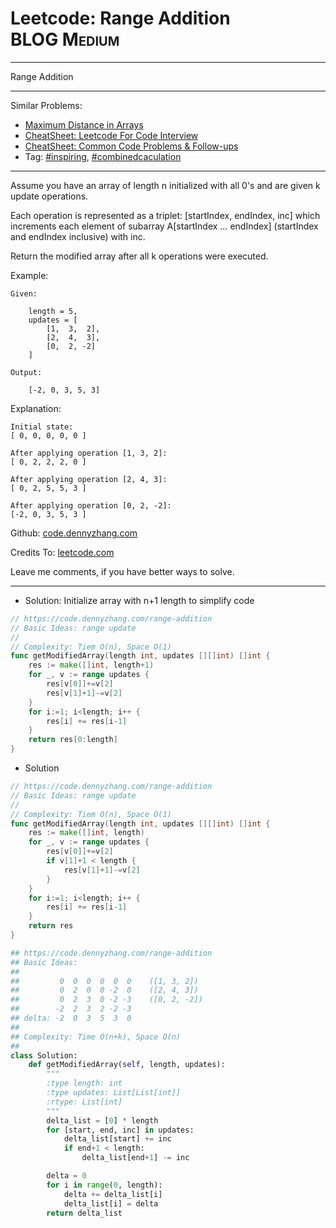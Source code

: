 * Leetcode: Range Addition                                              :BLOG:Medium:
#+STARTUP: showeverything
#+OPTIONS: toc:nil \n:t ^:nil creator:nil d:nil
:PROPERTIES:
:type:     inspiring, combinedcaculation
:END:
---------------------------------------------------------------------
Range Addition
---------------------------------------------------------------------
#+BEGIN_HTML
<a href="https://github.com/dennyzhang/code.dennyzhang.com/tree/master/problems/range-addition"><img align="right" width="200" height="183" src="https://www.dennyzhang.com/wp-content/uploads/denny/watermark/github.png" /></a>
#+END_HTML
Similar Problems:
- [[https://code.dennyzhang.com/maximum-distance-in-arrays][Maximum Distance in Arrays]]
- [[https://cheatsheet.dennyzhang.com/cheatsheet-leetcode-A4][CheatSheet: Leetcode For Code Interview]]
- [[https://cheatsheet.dennyzhang.com/cheatsheet-followup-A4][CheatSheet: Common Code Problems & Follow-ups]]
- Tag: [[https://code.dennyzhang.com/review-inspiring][#inspiring]], [[https://code.dennyzhang.com/tag/combinedcaculation][#combinedcaculation]]
---------------------------------------------------------------------
Assume you have an array of length n initialized with all 0's and are given k update operations.

Each operation is represented as a triplet: [startIndex, endIndex, inc] which increments each element of subarray A[startIndex ... endIndex] (startIndex and endIndex inclusive) with inc.

Return the modified array after all k operations were executed.

Example:
#+BEGIN_EXAMPLE
Given:

    length = 5,
    updates = [
        [1,  3,  2],
        [2,  4,  3],
        [0,  2, -2]
    ]

Output:

    [-2, 0, 3, 5, 3]
#+END_EXAMPLE

Explanation:
#+BEGIN_EXAMPLE
Initial state:
[ 0, 0, 0, 0, 0 ]

After applying operation [1, 3, 2]:
[ 0, 2, 2, 2, 0 ]

After applying operation [2, 4, 3]:
[ 0, 2, 5, 5, 3 ]

After applying operation [0, 2, -2]:
[-2, 0, 3, 5, 3 ]
#+END_EXAMPLE

Github: [[https://github.com/dennyzhang/code.dennyzhang.com/tree/master/problems/range-addition][code.dennyzhang.com]]

Credits To: [[https://leetcode.com/problems/range-addition/description/][leetcode.com]]

Leave me comments, if you have better ways to solve.
---------------------------------------------------------------------
- Solution: Initialize array with n+1 length to simplify code

#+BEGIN_SRC go
// https://code.dennyzhang.com/range-addition
// Basic Ideas: range update
//
// Complexity: Tiem O(n), Space O(1)
func getModifiedArray(length int, updates [][]int) []int {
    res := make([]int, length+1)
    for _, v := range updates {
        res[v[0]]+=v[2]
        res[v[1]+1]-=v[2]
    }
    for i:=1; i<length; i++ {
        res[i] += res[i-1]
    }
    return res[0:length]
}
#+END_SRC

- Solution
#+BEGIN_SRC go
// https://code.dennyzhang.com/range-addition
// Basic Ideas: range update
//
// Complexity: Tiem O(n), Space O(1)
func getModifiedArray(length int, updates [][]int) []int {
    res := make([]int, length)
    for _, v := range updates {
        res[v[0]]+=v[2]
        if v[1]+1 < length {
            res[v[1]+1]-=v[2]
        }
    }
    for i:=1; i<length; i++ {
        res[i] += res[i-1]
    }
    return res
}
#+END_SRC

#+BEGIN_SRC python
## https://code.dennyzhang.com/range-addition
## Basic Ideas:
##
##         0  0  0  0  0  0    ([1, 3, 2])
##         0  2  0  0 -2  0    ([2, 4, 3])
##         0  2  3  0 -2 -3    ([0, 2, -2])
##        -2  2  3  2 -2 -3
## delta: -2  0  3  5  3  0
##
## Complexity: Time O(n+k), Space O(n)
##
class Solution:
    def getModifiedArray(self, length, updates):
        """
        :type length: int
        :type updates: List[List[int]]
        :rtype: List[int]
        """
        delta_list = [0] * length
        for [start, end, inc] in updates:
            delta_list[start] += inc
            if end+1 < length:
                delta_list[end+1] -= inc

        delta = 0
        for i in range(0, length):
            delta += delta_list[i]
            delta_list[i] = delta
        return delta_list
#+END_SRC

#+BEGIN_HTML
<div style="overflow: hidden;">
<div style="float: left; padding: 5px"> <a href="https://www.linkedin.com/in/dennyzhang001"><img src="https://www.dennyzhang.com/wp-content/uploads/sns/linkedin.png" alt="linkedin" /></a></div>
<div style="float: left; padding: 5px"><a href="https://github.com/dennyzhang"><img src="https://www.dennyzhang.com/wp-content/uploads/sns/github.png" alt="github" /></a></div>
<div style="float: left; padding: 5px"><a href="https://www.dennyzhang.com/slack" target="_blank" rel="nofollow"><img src="https://www.dennyzhang.com/wp-content/uploads/sns/slack.png" alt="slack"/></a></div>
</div>
#+END_HTML
